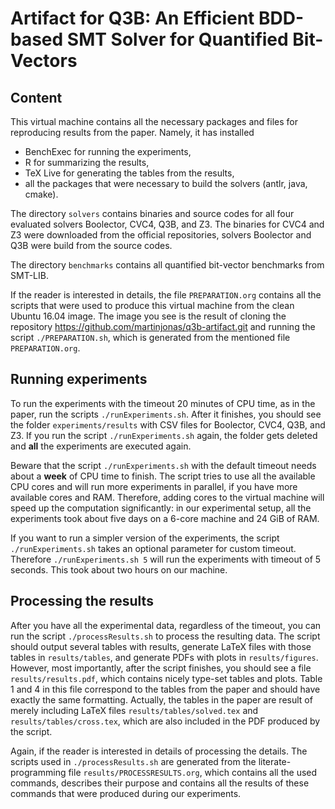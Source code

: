 * Artifact for Q3B: An Efficient BDD-based SMT Solver for Quantified Bit-Vectors

** Content
   This virtual machine contains all the necessary packages and files
   for reproducing results from the paper. Namely, it has installed
   - BenchExec for running the experiments,
   - R for summarizing the results,
   - TeX Live for generating the tables from the results,
   - all the packages that were necessary to build the solvers (antlr, java, cmake).

   The directory =solvers= contains binaries and source codes for all
   four evaluated solvers Boolector, CVC4, Q3B, and Z3. The binaries
   for CVC4 and Z3 were downloaded from the official repositories,
   solvers Boolector and Q3B were build from the source codes.

   The directory =benchmarks= contains all quantified bit-vector
   benchmarks from SMT-LIB.

   If the reader is interested in details, the file =PREPARATION.org=
   contains all the scripts that were used to produce this virtual
   machine from the clean Ubuntu 16.04 image. The image you see is the
   result of cloning the repository
   https://github.com/martinjonas/q3b-artifact.git and running the
   script =./PREPARATION.sh=, which is generated from the mentioned
   file =PREPARATION.org=.

** Running experiments

   To run the experiments with the timeout 20 minutes of CPU time, as
   in the paper, run the scripts =./runExperiments.sh=. After it
   finishes, you should see the folder =experiments/results= with CSV
   files for Boolector, CVC4, Q3B, and Z3. If you run the script
   =./runExperiments.sh= again, the folder gets deleted and *all* the
   experiments are executed again.

   Beware that the script =./runExperiments.sh= with the default
   timeout needs about a *week* of CPU time to finish. The script
   tries to use all the available CPU cores and will run more
   experiments in parallel, if you have more available cores and RAM.
   Therefore, adding cores to the virtual machine will speed up the
   computation significantly: in our experimental setup, all the
   experiments took about five days on a 6-core machine and 24 GiB of
   RAM.

   If you want to run a simpler version of the experiments, the script
   =./runExperiments.sh= takes an optional parameter for custom
   timeout. Therefore =./runExperiments.sh 5= will run the experiments
   with timeout of 5 seconds. This took about two hours on our machine.

** Processing the results

   After you have all the experimental data, regardless of the
   timeout, you can run the script =./processResults.sh= to process
   the resulting data. The script should output several tables with
   results, generate LaTeX files with those tables in
   =results/tables=, and generate PDFs with plots in
   =results/figures=. However, most importantly, after the script
   finishes, you should see a file =results/results.pdf=, which
   contains nicely type-set tables and plots. Table 1 and 4 in this
   file correspond to the tables from the paper and should have
   exactly the same formatting. Actually, the tables in the paper are
   result of merely including LaTeX files =results/tables/solved.tex=
   and =results/tables/cross.tex=, which are also included in the PDF
   produced by the script.

   Again, if the reader is interested in details of processing the
   details. The scripts used in =./processResults.sh= are generated
   from the literate-programming file =results/PROCESSRESULTS.org=,
   which contains all the used commands, describes their purpose and
   contains all the results of these commands that were produced
   during our experiments.

